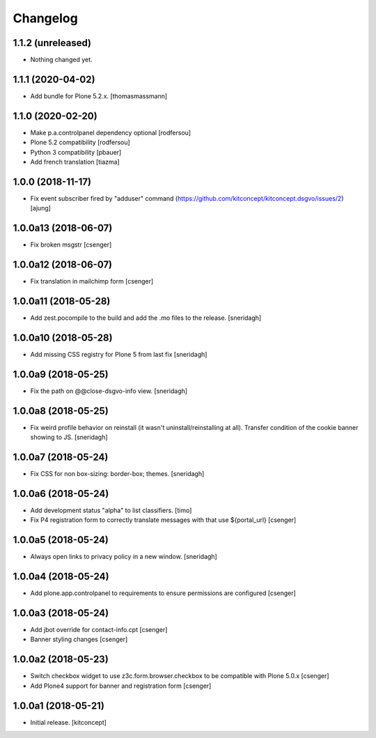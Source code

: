 Changelog
=========


1.1.2 (unreleased)
------------------

- Nothing changed yet.


1.1.1 (2020-04-02)
------------------

- Add bundle for Plone 5.2.x.
  [thomasmassmann]


1.1.0 (2020-02-20)
------------------

- Make p.a.controlpanel dependency optional
  [rodfersou]

- Plone 5.2 compatibility
  [rodfersou]

- Python 3 compatibility
  [pbauer]

- Add french translation
  [tiazma]


1.0.0 (2018-11-17)
------------------

- Fix event subscriber fired by "adduser" command
  (https://github.com/kitconcept/kitconcept.dsgvo/issues/2)
  [ajung]


1.0.0a13 (2018-06-07)
---------------------

- Fix broken msgstr
  [csenger]


1.0.0a12 (2018-06-07)
---------------------

- Fix translation in mailchimp form
  [csenger]


1.0.0a11 (2018-05-28)
---------------------

- Add zest.pocompile to the build and add the .mo files to the release.
  [sneridagh]


1.0.0a10 (2018-05-28)
---------------------

- Add missing CSS registry for Plone 5 from last fix
  [sneridagh]


1.0.0a9 (2018-05-25)
--------------------

- Fix the path on @@close-dsgvo-info view.
  [sneridagh]


1.0.0a8 (2018-05-25)
--------------------

- Fix weird profile behavior on reinstall (it wasn't uninstall/reinstalling at all).
  Transfer condition of the cookie banner showing to JS.
  [sneridagh]


1.0.0a7 (2018-05-24)
--------------------

- Fix CSS for non box-sizing: border-box; themes.
  [sneridagh]


1.0.0a6 (2018-05-24)
--------------------

- Add development status "alpha" to list classifiers.
  [timo]

- Fix P4 registration form to correctly translate messages
  with that use ${portal_url}
  [csenger]


1.0.0a5 (2018-05-24)
--------------------

- Always open links to privacy policy in a new window.
  [sneridagh]


1.0.0a4 (2018-05-24)
--------------------

- Add plone.app.controlpanel to requirements to ensure permissions
  are configured
  [csenger]


1.0.0a3 (2018-05-24)
--------------------

- Add jbot override for contact-info.cpt
  [csenger]

- Banner styling changes
  [csenger]


1.0.0a2 (2018-05-23)
--------------------

- Switch checkbox widget to use z3c.form.browser.checkbox to be compatible
  with Plone 5.0.x
  [csenger]

- Add Plone4 support for banner and registration form
  [csenger]


1.0.0a1 (2018-05-21)
--------------------

- Initial release.
  [kitconcept]

